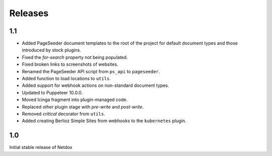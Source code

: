 .. _releases:

Releases
========

1.1
---

- Added PageSeeder document templates to the root of the project for default document types and those introduced by stock plugins.
- Fixed the *for-search* property not being populated.
- Fixed broken links to screenshots of websites.
- Renamed the PageSeeder API script from ``ps_api`` to ``pageseeder``.
- Added function to load locations to ``utils``.
- Added support for webhook actions on non-standard document types.
- Updated to Puppeteer 10.0.0.
- Moved Icinga fragment into plugin-managed code.
- Replaced *other* plugin stage with *pre-write* and *post-write*.
- Removed *critical* decorator from ``utils``.
- Added creating Berlioz Simple Sites from webhooks to the ``kubernetes`` plugin.


1.0
---

Initial stable release of Netdox